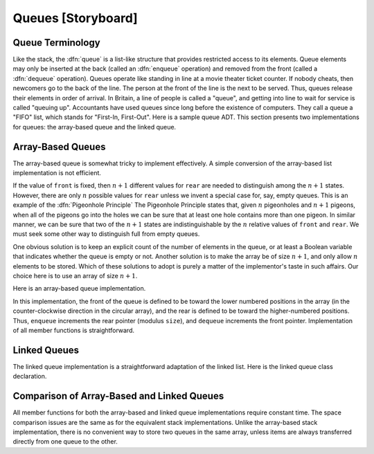 .. This file is part of the OpenDSA eTextbook project. See
.. http://algoviz.org/OpenDSA for more details.
.. Copyright (c) 2012-2013 by the OpenDSA Project Contributors, and
.. distributed under an MIT open source license.

.. avmetadata:: 
   :author: Cliff Shaffer
   :prerequisites:
   :topic: Lists

.. odsalink:: AV/Development/listQueueCON.css   
   
Queues [Storyboard]
===================

Queue Terminology
-----------------

Like the stack, the :dfn:`queue` is a list-like structure that
provides restricted access to its elements.
Queue elements may only be inserted at the back (called an
:dfn:`enqueue` operation) and removed from the
front (called a :dfn:`dequeue` operation).
Queues operate like standing in line at a movie theater ticket
counter.
If nobody cheats, then newcomers go to the back of the line.
The person at the front of the line is the next to be served.
Thus, queues release their elements in order of arrival.
In Britain, a line of people is called a "queue",
and getting into line to wait for service is called "queuing up".
Accountants have used queues since long before the
existence of computers.
They call a queue a "FIFO" list, which stands for
"First-In, First-Out".
Here is a sample queue ADT.
This section presents two implementations for queues:
the array-based queue and the linked queue.

.. codeinclude:: Lists/Queue.pde
   :tag: Queue

Array-Based Queues
------------------

The array-based queue is somewhat tricky to implement effectively.
A simple conversion of the array-based list implementation is not
efficient.

.. inlineav:: AQueueFirstNposCON ss
   :output: show

.. inlineav:: AQueueDriftposCON ss
   :output: show
   
.. inlineav:: AQueueBadCON ss
   :output: show 
   
.. inlineav:: AQueueCircularCON ss
   :output: show 
   
.. inlineav:: AQueueEmptyFullCON ss
   :output: show 
   
If the value of ``front`` is fixed, then :math:`n+1` different
values for ``rear`` are needed to distinguish among the :math:`n+1`
states.
However, there are only :math:`n` possible values for ``rear`` unless
we invent a special case for, say, empty queues.
This is an example of the :dfn:`Pigeonhole Principle`
The Pigeonhole Principle states that, given :math:`n` pigeonholes
and :math:`n+1` pigeons, when all of the pigeons go into the holes we
can be sure that at least one hole contains more than one pigeon.
In similar manner, we can be sure that two of the :math:`n+1` states
are indistinguishable by the :math:`n` relative values of ``front``
and ``rear``.
We must seek some other way to distinguish full from empty queues.

One obvious solution is to keep an explicit count of the number of
elements in the queue, or at least a Boolean variable that indicates
whether the queue is empty or not.
Another solution is to make the array be of size :math:`n+1`,
and only allow :math:`n` elements to be stored.
Which of these solutions to adopt is purely a matter of the
implementor's taste in such affairs.
Our choice here is to use an array of size :math:`n+1`.

Here is an array-based queue implementation.

.. codeinclude:: Lists/AQueue.pde
   :tag: AQueue1,AQueue2

.. inlineav:: AQueueVarCON ss
   :output: show 
   
In this implementation, the front of the queue is defined to be toward
the lower numbered positions in the array (in the counter-clockwise
direction in the circular array), and the rear is
defined to be toward the higher-numbered positions.
Thus, ``enqueue`` increments the rear pointer (modulus ``size``),
and ``dequeue`` increments the front pointer.
Implementation of all member functions is straightforward.

.. avembed:: Exercises/Development/listAQueueEnqueue.html ka

.. avembed:: Exercises/Development/listAQueueDequeue.html ka

Linked Queues
-------------

The linked queue implementation is a straightforward adaptation
of the linked list.
Here is the linked queue class declaration.

.. codeinclude:: Lists/LQueue.pde
   :tag: LQueue1,LQueue2

.. inlineav:: LQueueIntroCON ss
   :output: show    
   
.. inlineav:: LQueueEnqueueCON ss
   :output: show   
   
.. inlineav:: LQueueDequeueCON ss
   :output: show 
   
.. avembed:: Exercises/Development/listLQueueEnqueue.html ka

.. avembed:: Exercises/Development/listLQueueDequeue.html ka

.. TODO::
   :type: Exercise

   Need exercises for pushing and popping on linked queues.

Comparison of Array-Based and Linked Queues
-------------------------------------------

All member functions for both the array-based and linked queue
implementations require constant time.
The space comparison issues are the same as for the equivalent stack
implementations.
Unlike the array-based stack implementation, there is no convenient
way to store two queues in the same array,
unless items are always transferred directly from one queue to the other.

.. TODO::
   :type: Exercise

   Add a battery of summary questions.

.. odsascript:: AV/Development/listQueueCON.js
